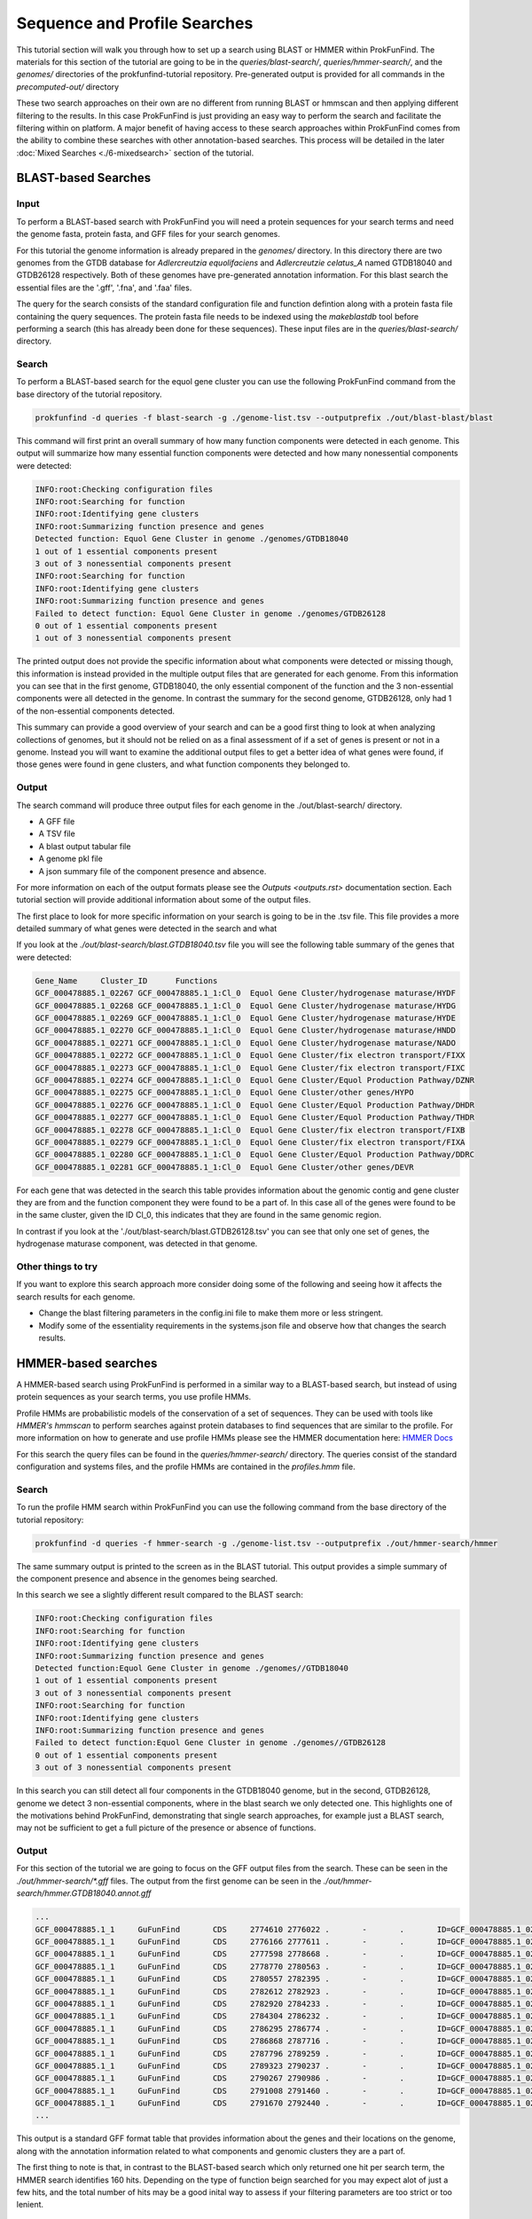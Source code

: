 *****************************
Sequence and Profile Searches
*****************************

This tutorial section will walk you through how to set up a search using BLAST or
HMMER within ProkFunFind. The materials for this section of the tutorial are
going to be in the `queries/blast-search/`, `queries/hmmer-search/`, and
the `genomes/` directories of the prokfunfind-tutorial repository. Pre-generated
output is provided for all commands in the `precomputed-out/` directory

These two search approaches on their own are no different from running BLAST or
hmmscan and then applying different filtering to the results. In this case
ProkFunFind is just providing an easy way to perform the search and facilitate
the filtering within on platform. A major benefit of having access to these
search approaches within ProkFunFind comes from the ability to combine these
searches with other annotation-based searches. This process will be detailed
in the later :doc:`Mixed Searches <./6-mixedsearch>` section of the tutorial.

BLAST-based Searches
######################

Input
*****
To perform a BLAST-based search with ProkFunFind you will need a protein
sequences for your search terms and need the genome fasta, protein fasta, and
GFF files for your search genomes.

For this tutorial the genome information is already prepared in the `genomes/`
directory. In this directory there are two genomes from the GTDB database for
*Adlercreutzia equolifaciens* and *Adlercreutzie celatus_A* named GTDB18040
and GTDB26128 respectively. Both of these genomes have pre-generated
annotation information. For this blast search the essential files are the
'.gff', '.fna', and '.faa' files.

The query for the search consists of the standard configuration file and
function defintion along with a protein fasta file containing the query sequences.
The protein fasta file needs to be indexed using the `makeblastdb` tool before
performing a search (this has already been done for these sequences).
These input files are in the `queries/blast-search/` directory.

Search
******
To perform a BLAST-based search for the equol gene cluster you can use the following
ProkFunFind command from the base directory of the tutorial repository.

.. code-block::

   prokfunfind -d queries -f blast-search -g ./genome-list.tsv --outputprefix ./out/blast-blast/blast

This command will first print an overall summary of how many function
components were detected in each genome. This output will summarize how many
essential function components were detected and how many nonessential components
were detected:

.. code-block::

  INFO:root:Checking configuration files
  INFO:root:Searching for function
  INFO:root:Identifying gene clusters
  INFO:root:Summarizing function presence and genes
  Detected function: Equol Gene Cluster in genome ./genomes/GTDB18040
  1 out of 1 essential components present
  3 out of 3 nonessential components present
  INFO:root:Searching for function
  INFO:root:Identifying gene clusters
  INFO:root:Summarizing function presence and genes
  Failed to detect function: Equol Gene Cluster in genome ./genomes/GTDB26128
  0 out of 1 essential components present
  1 out of 3 nonessential components present

The printed output does not provide the specific information
about what components were detected or missing though, this information is
instead provided in the multiple output files that are generated for each
genome. From this information you can see that in the first genome, GTDB18040,
the only essential component of the function and the 3 non-essential components
were all detected in the genome. In contrast the summary for the second genome,
GTDB26128, only had 1 of the non-essential components detected.

This summary can provide a good overview of your search and can be a good first
thing to look at when analyzing collections of genomes, but it should not be
relied on as a final assessment of if a set of genes is present or not in a
genome. Instead you will want to examine the additional output files to get
a better idea of what genes were found, if those genes were found in gene
clusters, and what function components they belonged to.

Output
******
The search command will produce three output files for each genome in the
./out/blast-search/ directory.

* A GFF file

* A TSV file

* A blast output tabular file

* A genome pkl file

* A json summary file of the component presence and absence.

For more information on each of the output formats please see the `Outputs <outputs.rst>`
documentation section. Each tutorial section will provide additional information
about some of the output files.

The first place to look for more specific information on your search is going to
be in the .tsv file. This file provides a more detailed summary of what genes
were detected in the search and what

If you look at the `./out/blast-search/blast.GTDB18040.tsv` file you will see
the following table summary of the genes that were detected:

.. code-block::

  Gene_Name	Cluster_ID	Functions
  GCF_000478885.1_02267	GCF_000478885.1_1:Cl_0	Equol Gene Cluster/hydrogenase maturase/HYDF
  GCF_000478885.1_02268	GCF_000478885.1_1:Cl_0	Equol Gene Cluster/hydrogenase maturase/HYDG
  GCF_000478885.1_02269	GCF_000478885.1_1:Cl_0	Equol Gene Cluster/hydrogenase maturase/HYDE
  GCF_000478885.1_02270	GCF_000478885.1_1:Cl_0	Equol Gene Cluster/hydrogenase maturase/HNDD
  GCF_000478885.1_02271	GCF_000478885.1_1:Cl_0	Equol Gene Cluster/hydrogenase maturase/NADO
  GCF_000478885.1_02272	GCF_000478885.1_1:Cl_0	Equol Gene Cluster/fix electron transport/FIXX
  GCF_000478885.1_02273	GCF_000478885.1_1:Cl_0	Equol Gene Cluster/fix electron transport/FIXC
  GCF_000478885.1_02274	GCF_000478885.1_1:Cl_0	Equol Gene Cluster/Equol Production Pathway/DZNR
  GCF_000478885.1_02275	GCF_000478885.1_1:Cl_0	Equol Gene Cluster/other genes/HYPO
  GCF_000478885.1_02276	GCF_000478885.1_1:Cl_0	Equol Gene Cluster/Equol Production Pathway/DHDR
  GCF_000478885.1_02277	GCF_000478885.1_1:Cl_0	Equol Gene Cluster/Equol Production Pathway/THDR
  GCF_000478885.1_02278	GCF_000478885.1_1:Cl_0	Equol Gene Cluster/fix electron transport/FIXB
  GCF_000478885.1_02279	GCF_000478885.1_1:Cl_0	Equol Gene Cluster/fix electron transport/FIXA
  GCF_000478885.1_02280	GCF_000478885.1_1:Cl_0	Equol Gene Cluster/Equol Production Pathway/DDRC
  GCF_000478885.1_02281	GCF_000478885.1_1:Cl_0	Equol Gene Cluster/other genes/DEVR

For each gene that was detected in the search this table provides information
about the genomic contig and gene cluster they are from and the function component
they were found to be a part of. In this case all of the genes were found to
be in the same cluster, given the ID Cl_0, this indicates that they are found
in the same genomic region.

In contrast if you look at the './out/blast-search/blast.GTDB26128.tsv' you
can see that only one set of genes, the hydrogenase maturase component, was
detected in that genome.


Other things to try
*******************
If you want to explore this search approach more consider doing some of the
following and seeing how it affects the search results for each genome.

* Change the blast filtering parameters in the config.ini file to make them more or less stringent.

* Modify some of the essentiality requirements in the systems.json file and observe how that changes the search results.


HMMER-based searches
####################
A HMMER-based search using ProkFunFind is performed in a similar way to a BLAST-based
search, but instead of using protein sequences as your search terms, you use
profile HMMs.

Profile HMMs are probabilistic models of the conservation of a set of sequences.
They can be used with tools like `HMMER's` `hmmscan` to perform searches against
protein databases to find sequences that are similar to the profile. For more
information on how to generate and use profile HMMs please see the HMMER
documentation here: `HMMER Docs <eddylab.org/software/hmmer/Userguide.pdf>`_

For this search the query files can be found in the `queries/hmmer-search/`
directory. The queries consist of the standard configuration and systems files,
and the profile HMMs are contained in the `profiles.hmm` file.

Search
*******
To run the profile HMM search within ProkFunFind you can use the following command
from the base directory of the tutorial repository:

.. code-block::

   prokfunfind -d queries -f hmmer-search -g ./genome-list.tsv --outputprefix ./out/hmmer-search/hmmer

The same summary output is printed to the screen as in the BLAST tutorial. This
output provides a simple summary of the component presence and absence in the
genomes being searched.

In this search we see a slightly different result compared to the BLAST search:

.. code-block::

  INFO:root:Checking configuration files
  INFO:root:Searching for function
  INFO:root:Identifying gene clusters
  INFO:root:Summarizing function presence and genes
  Detected function:Equol Gene Cluster in genome ./genomes//GTDB18040
  1 out of 1 essential components present
  3 out of 3 nonessential components present
  INFO:root:Searching for function
  INFO:root:Identifying gene clusters
  INFO:root:Summarizing function presence and genes
  Failed to detect function:Equol Gene Cluster in genome ./genomes//GTDB26128
  0 out of 1 essential components present
  3 out of 3 nonessential components present

In this search you can still detect all four components in the GTDB18040 genome,
but in the second, GTDB26128, genome we detect 3 non-essential components, where
in the blast search we only detected one. This highlights one of the motivations
behind ProkFunFind, demonstrating that single search approaches, for example
just a BLAST search, may not be sufficient to get a full picture of the presence
or absence of functions.

Output
******

For this section of the tutorial we are going to focus on the GFF output files
from the search. These can be seen in the `./out/hmmer-search/*.gff` files. The
output from the first genome can be seen in the `./out/hmmer-search/hmmer.GTDB18040.annot.gff`

.. code-block::

  ...
  GCF_000478885.1_1	GuFunFind	CDS	2774610	2776022	.	-	.	ID=GCF_000478885.1_02267;Name=HYDF;ClusterID=Cl_36;Target=HYDF;evalue=5.9e-242
  GCF_000478885.1_1	GuFunFind	CDS	2776166	2777611	.	-	.	ID=GCF_000478885.1_02268;Name=HYDG;ClusterID=Cl_36;Target=HYDG;evalue=4.2e-306
  GCF_000478885.1_1	GuFunFind	CDS	2777598	2778668	.	-	.	ID=GCF_000478885.1_02269;Name=HYDE;ClusterID=Cl_36;Target=HYDE;evalue=2.5e-222
  GCF_000478885.1_1	GuFunFind	CDS	2778770	2780563	.	-	.	ID=GCF_000478885.1_02270;Name=HNDD;ClusterID=Cl_36;Target=HNDD;evalue=0.0
  GCF_000478885.1_1	GuFunFind	CDS	2780557	2782395	.	-	.	ID=GCF_000478885.1_02271;Name=NADO;ClusterID=Cl_36;Target=NADO;evalue=0.0
  GCF_000478885.1_1	GuFunFind	CDS	2782612	2782923	.	-	.	ID=GCF_000478885.1_02272;Name=FIXX;ClusterID=Cl_36;Target=FIXX;evalue=2.6e-72
  GCF_000478885.1_1	GuFunFind	CDS	2782920	2784233	.	-	.	ID=GCF_000478885.1_02273;Name=FIXC;ClusterID=Cl_36;Target=FIXC;evalue=3.7e-302
  GCF_000478885.1_1	GuFunFind	CDS	2784304	2786232	.	-	.	ID=GCF_000478885.1_02274;Name=DZNR;ClusterID=Cl_36;Target=DZNR;evalue=0.0
  GCF_000478885.1_1	GuFunFind	CDS	2786295	2786774	.	-	.	ID=GCF_000478885.1_02275;Name=HYPO;ClusterID=Cl_36;Target=HYPO;evalue=3.8e-85
  GCF_000478885.1_1	GuFunFind	CDS	2786868	2787716	.	-	.	ID=GCF_000478885.1_02276;Name=DHDR;ClusterID=Cl_36;Target=DHDR;evalue=5.3e-195
  GCF_000478885.1_1	GuFunFind	CDS	2787796	2789259	.	-	.	ID=GCF_000478885.1_02277;Name=THDR;ClusterID=Cl_36;Target=THDR;evalue=0.0
  GCF_000478885.1_1	GuFunFind	CDS	2789323	2790237	.	-	.	ID=GCF_000478885.1_02278;Name=FIXB;ClusterID=Cl_36;Target=FIXB;evalue=1.5e-167
  GCF_000478885.1_1	GuFunFind	CDS	2790267	2790986	.	-	.	ID=GCF_000478885.1_02279;Name=FIXA;ClusterID=Cl_36;Target=FIXA;evalue=2.3e-139
  GCF_000478885.1_1	GuFunFind	CDS	2791008	2791460	.	-	.	ID=GCF_000478885.1_02280;Name=DDRC;ClusterID=Cl_36;Target=DDRC;evalue=2.2e-92
  GCF_000478885.1_1	GuFunFind	CDS	2791670	2792440	.	-	.	ID=GCF_000478885.1_02281;Name=DEVR;ClusterID=Cl_36;Target=DEVR;evalue=1.3e-150
  ...

This output is a standard GFF format table that provides information about the
genes and their locations on the genome, along with the annotation information
related to what components and genomic clusters they are a part of.

The first thing to note is that, in contrast to the BLAST-based search which
only returned one hit per search term, the HMMER search identifies 160 hits.
Depending on the type of function beign searched for you may expect alot of
just a few hits, and the total number of hits may be a good inital way to assess
if your filtering parameters are too strict or too lenient.

Other things to try
*******************
Try adjusting the e-value threshold in the config.ini file to get fewer
hits returned by the search, but still return hits to the actual equol gene
cluster (genes 02268-02281).
